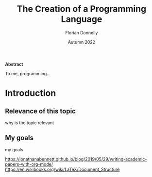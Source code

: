 #+TITLE: The Creation of a Programming Language
#+AUTHOR: Florian Donnelly
#+DATE: Autumn 2022 

#+LaTeX_class: article
#+LaTeX_CLASS_OPTIONS: [11pt,a4paper,titlepage]
#+LaTeX_HEADER: \usepackage{breakcites}
#+LaTeX_HEADER: \usepackage{paralist}
#+LaTeX_HEADER: \usepackage{biblatex}
#+LaTeX_HEADER: \addbibresource{libary.bib}
#+LaTeX_HEADER: \let\itemize\compactitem
#+LaTeX_HEADER: \let\description\compactdesc
#+LaTeX_HEADER: \let\enumerate\compactenum

#+BEGIN_ABSTRACT

*Abstract*

To me, programming...

#+END_ABSTRACT

#+LaTeX: \newpage
#+LaTeX: \tableofcontents

* Introduction
** Relevance of this topic
  why is the topic relevant

** My goals
  my goals  

https://jonathanabennett.github.io/blog/2019/05/29/writing-academic-papers-with-org-mode/
https://en.wikibooks.org/wiki/LaTeX/Document_Structure

